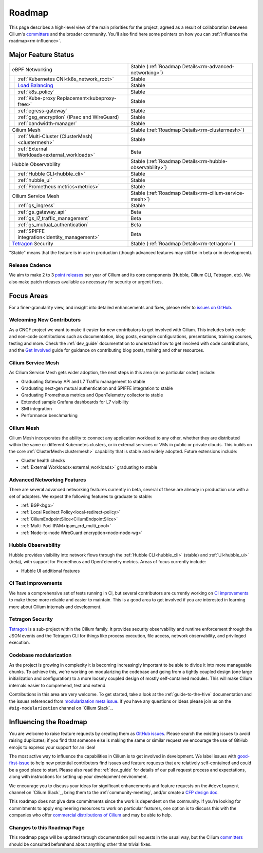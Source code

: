 .. only:: not (epub or latex or html)

    WARNING: You are looking at unreleased Cilium documentation.
    Please use the official rendered version released here:
    https://docs.cilium.io

Roadmap
=======

This page describes a high-level view of the main priorities for the project,
agreed as a result of collaboration between Cilium's committers_ and the
broader community. You'll also find here some pointers on how you can
:ref:`influence the roadmap<rm-influence>`. 

Major Feature Status
--------------------

+--------------------------------------------------+----------------------------------------------------------+
| eBPF Networking                                  | Stable (:ref:`Roadmap Details<rm-advanced-networking>`)  |
++-------------------------------------------------+----------------------------------------------------------+
|| :ref:`Kubernetes CNI<k8s_network_root>`         | Stable                                                   |
++-------------------------------------------------+----------------------------------------------------------+
|| `Load Balancing`_                               | Stable                                                   |
++-------------------------------------------------+----------------------------------------------------------+
|| :ref:`k8s_policy`                               | Stable                                                   |
++-------------------------------------------------+----------------------------------------------------------+
|| :ref:`Kube-proxy Replacement<kubeproxy-free>`   | Stable                                                   |
++-------------------------------------------------+----------------------------------------------------------+
|| :ref:`egress-gateway`                           | Stable                                                   |
++-------------------------------------------------+----------------------------------------------------------+
|| :ref:`gsg_encryption` (IPsec and WireGuard)     | Stable                                                   |
++-------------------------------------------------+----------------------------------------------------------+
|| :ref:`bandwidth-manager`                        | Stable                                                   |
++-------------------------------------------------+----------------------------------------------------------+
| Cilium Mesh                                      | Stable (:ref:`Roadmap Details<rm-clustermesh>`)          |
++-------------------------------------------------+----------------------------------------------------------+
|| :ref:`Multi-Cluster (ClusterMesh)<clustermesh>` | Stable                                                   |
++-------------------------------------------------+----------------------------------------------------------+
|| :ref:`External Workloads<external_workloads>`   | Beta                                                     |
++-------------------------------------------------+----------------------------------------------------------+
| Hubble Observability                             | Stable (:ref:`Roadmap Details<rm-hubble-observability>`) |
++-------------------------------------------------+----------------------------------------------------------+
|| :ref:`Hubble CLI<hubble_cli>`                   | Stable                                                   |
++-------------------------------------------------+----------------------------------------------------------+
|| :ref:`hubble_ui`                                | Stable                                                   |
++-------------------------------------------------+----------------------------------------------------------+
|| :ref:`Prometheus metrics<metrics>`              | Stable                                                   |
++-------------------------------------------------+----------------------------------------------------------+
| Cilium Service Mesh                              | Stable (:ref:`Roadmap Details<rm-cilium-service-mesh>`)  |
++-------------------------------------------------+----------------------------------------------------------+
|| :ref:`gs_ingress`                               | Stable                                                   |
++-------------------------------------------------+----------------------------------------------------------+
|| :ref:`gs_gateway_api`                           | Beta                                                     |
++-------------------------------------------------+----------------------------------------------------------+
|| :ref:`gs_l7_traffic_management`                 | Beta                                                     |
++-------------------------------------------------+----------------------------------------------------------+
|| :ref:`gs_mutual_authentication`                 | Beta                                                     |
++-------------------------------------------------+----------------------------------------------------------+
|| :ref:`SPIFFE integration<identity_management>`  | Beta                                                     |
++-------------------------------------------------+----------------------------------------------------------+
| `Tetragon`_ Security                             | Stable (:ref:`Roadmap Details<rm-tetragon>`)             |
+--------------------------------------------------+----------------------------------------------------------+

"Stable" means that the feature is in use in production (though advanced
features may still be in beta or in development).

Release Cadence
~~~~~~~~~~~~~~~

We aim to make 2 to 3 `point releases`_ per year of Cilium and its core components
(Hubble, Cilium CLI, Tetragon, etc). We also make patch releases available as
necessary for security or urgent fixes. 

Focus Areas
-----------

For a finer-granularity view, and insight into detailed enhancements and fixes,
please refer to `issues on GitHub <GitHub issues_>`_. 

Welcoming New Contributors
~~~~~~~~~~~~~~~~~~~~~~~~~~

As a CNCF project we want to make it easier for new contributors to get involved
with Cilium. This includes both code and non-code contributions such as
documentation, blog posts, example configurations, presentations, training
courses, testing and more. Check the :ref:`dev_guide` documentation to understand how to get
involved with code contributions, and the `Get Involved`_ guide for guidance on
contributing blog posts, training and other resources. 

.. _rm-cilium-service-mesh:

Cilium Service Mesh 
~~~~~~~~~~~~~~~~~~~

As Cilium Service Mesh gets wider adoption, the next steps in
this area (in no particular order) include: 

* Graduating Gateway API and L7 Traffic management to stable
* Graduating next-gen mutual authentication and SPIFFE integration to stable
* Graduating Prometheus metrics and OpenTelemetry collector to stable
* Extended sample Grafana dashboards for L7 visibility
* SMI integration 
* Performance benchmarking

.. _rm-clustermesh:

Cilium Mesh 
~~~~~~~~~~~

Cilium Mesh incorporates the ability to connect any application workload to any
other, whether they are distributed within the same or different Kubernetes
clusters, or in external services or VMs in public or private clouds. This
builds on the core :ref:`ClusterMesh<clustermesh>` capability that is stable and
widely adopted. Future extensions include: 

* Cluster health checks
* :ref:`External Workloads<external_workloads>` graduating to stable

.. _rm-advanced-networking:

Advanced Networking Features
~~~~~~~~~~~~~~~~~~~~~~~~~~~~

There are several advanced networking features currently in beta, several of
these are already in production use with a set of adopters. We expect the
following features to graduate to stable:

* :ref:`BGP<bgp>`
* :ref:`Local Redirect Policy<local-redirect-policy>`
* :ref:`CiliumEndpointSlice<CiliumEndpointSlice>`
* :ref:`Multi-Pool IPAM<ipam_crd_multi_pool>`
* :ref:`Node-to-node WireGuard encryption<node-node-wg>`

.. _rm-hubble-observability:

Hubble Observability 
~~~~~~~~~~~~~~~~~~~~

Hubble provides visibility into network flows through the :ref:`Hubble CLI<hubble_cli>` (stable)
and :ref:`UI<hubble_ui>` (beta), with support for Prometheus and OpenTelemetry metrics. Areas of
focus currently include:

* Hubble UI additional features

CI Test Improvements
~~~~~~~~~~~~~~~~~~~~

We have a comprehensive set of tests running in CI, but several contributors are
currently working on `CI improvements`_ to make these more reliable and easier to
maintain. This is a good area to get involved if you are interested in learning
more about Cilium internals and development.

.. _rm-tetragon:

Tetragon Security
~~~~~~~~~~~~~~~~~

`Tetragon`_ is a sub-project within the Cilium family. It provides security observability and runtime enforcement through the JSON events and the Tetragon
CLI for things like process execution, file access, network observability, and
privileged execution.

Codebase modularization
~~~~~~~~~~~~~~~~~~~~~~~

As the project is growing in complexity it is becoming increasingly important
to be able to divide it into more manageable chunks. To achieve this, we're
working on modularizing the codebase and going from a tightly coupled design
(one large initialization and configuration) to a more loosely coupled design
of mostly self-contained modules. This will make Cilium internals easier to
comprehend, test and extend.

Contributions in this area are very welcome. To get started, take a look at the
:ref:`guide-to-the-hive` documentation and the issues referenced from
`modularization meta issue <modularization-issue_>`_. If you have any questions
or ideas please join us on the ``#sig-modularization`` channel on `Cilium
Slack`_.

.. _rm-influence:

Influencing the Roadmap
-----------------------

You are welcome to raise feature requests by creating them as `GitHub issues`_.
Please search the existing issues to avoid raising duplicates; if you find that
someone else is making the same or similar request we encourage the use of
GitHub emojis to express your support for an idea! 

The most active way to influence the capabilities in Cilium is to get involved
in development. We label issues with `good-first-issue`_ to help new potential
contributors find issues and feature requests that are relatively self-contained
and could be a good place to start. Please also read the :ref:`dev_guide` for
details of our pull request process and expectations, along with instructions
for setting up your development environment.

We encourage you to discuss your ideas for significant enhancements and feature
requests on the ``#development`` channel on `Cilium Slack`_, bring them to the
:ref:`community-meeting`, and/or create a `CFP design doc`_.

This roadmap does not give date commitments since the work is dependent on the
community. If you're looking for commitments to apply engineering resources to
work on particular features, one option is to discuss this with the companies
who offer `commercial distributions of Cilium <enterprise_>`_ and may be able to
help. 

Changes to this Roadmap Page
~~~~~~~~~~~~~~~~~~~~~~~~~~~~

This roadmap page will be updated through documentation pull requests in the
usual way, but the Cilium committers_ should be consulted beforehand about
anything other than trivial fixes. 


.. _committers: https://raw.githubusercontent.com/cilium/cilium/main/MAINTAINERS.md
.. _Load Balancing: https://cilium.io/use-cases/load-balancer/
.. _Tetragon: https://tetragon.cilium.io
.. _GitHub issues: https://github.com/cilium/cilium/issues
.. _point releases: https://cilium.io/blog/categories/release/
.. _Get Involved: https://cilium.io/get-involved
.. _CNCF Graduation: https://github.com/cncf/toc/pull/952
.. _CI improvements: https://github.com/cilium/cilium/issues?q=is%3Aopen+is%3Aissue+label%3Aarea%2FCI-improvement
.. _good-first-issue: https://github.com/cilium/cilium/labels/good-first-issue
.. _enterprise: https://cilium.io/enterprise
.. _CFP design doc: https://github.com/cilium/design-cfps/tree/main
.. _modularization-issue: https://github.com/cilium/cilium/issues/23425
